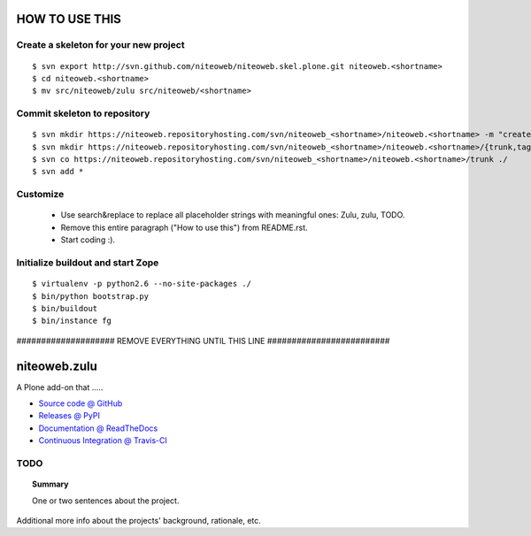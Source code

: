 ===============
HOW TO USE THIS
===============

Create a skeleton for your new project
======================================

::

    $ svn export http://svn.github.com/niteoweb/niteoweb.skel.plone.git niteoweb.<shortname>
    $ cd niteoweb.<shortname>
    $ mv src/niteoweb/zulu src/niteoweb/<shortname>


Commit skeleton to repository
=============================

::

    $ svn mkdir https://niteoweb.repositoryhosting.com/svn/niteoweb_<shortname>/niteoweb.<shortname> -m "create package dir"
    $ svn mkdir https://niteoweb.repositoryhosting.com/svn/niteoweb_<shortname>/niteoweb.<shortname>/{trunk,tags,branches} -m "create svn structure"
    $ svn co https://niteoweb.repositoryhosting.com/svn/niteoweb_<shortname>/niteoweb.<shortname>/trunk ./
    $ svn add *


Customize
=========

 * Use search&replace to replace all placeholder strings with meaningful ones:
   Zulu, zulu, TODO.
 * Remove this entire paragraph ("How to use this") from README.rst.
 * Start coding :).


Initialize buildout and start Zope
==================================

::

    $ virtualenv -p python2.6 --no-site-packages ./
    $ bin/python bootstrap.py
    $ bin/buildout
    $ bin/instance fg


#################### REMOVE EVERYTHING UNTIL THIS LINE #########################

=============
niteoweb.zulu
=============

A Plone add-on that .....

* `Source code @ GitHub <https://github.com/niteoweb/niteoweb.zulu>`_
* `Releases @ PyPI <http://pypi.python.org/pypi/niteoweb.zulu>`_
* `Documentation @ ReadTheDocs <http://readthedocs.org/docs/niteowebzulu>`_
* `Continuous Integration @ Travis-CI <http://travis-ci.org/niteoweb/niteoweb.zulu>`_


TODO
====

.. topic:: Summary

    One or two sentences about the project.

Additional more info about the projects' background, rationale, etc.
